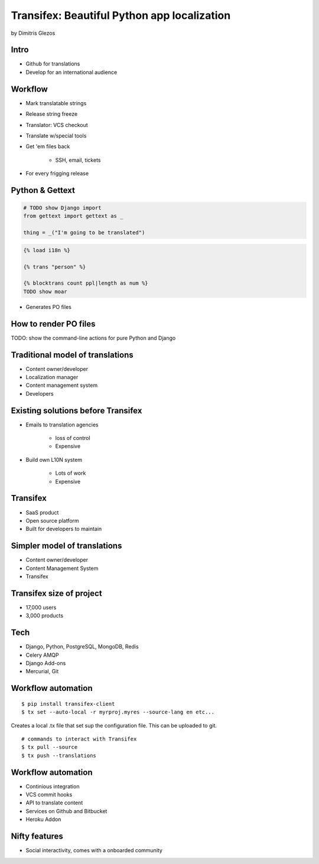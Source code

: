 =============================================
Transifex: Beautiful Python app localization
=============================================

by Dimitris Glezos

Intro
======
 
* Github for translations
* Develop for an international audience

Workflow
=========

* Mark translatable strings
* Release string freeze
* Translator: VCS checkout
* Translate w/special tools
* Get 'em files back

    * SSH, email, tickets

* For every frigging release

Python & Gettext
====================

.. sourcecode:: python

    # TODO show Django import
    from gettext import gettext as _
    
    thing = _("I'm going to be translated")
    
.. sourcecode:: jinja

    {% load i18n %}
    
    {% trans "person" %}
    
    {% blocktrans count ppl|length as num %}
    TODO show moar
    
* Generates PO files

How to render PO files
=========================

TODO: show the command-line actions for pure Python and Django

Traditional model of translations
=================================

* Content owner/developer
* Localization manager
* Content management system
* Developers

Existing solutions before Transifex
===================================

* Emails to translation agencies

    * loss of control
    * Expensive

* Build own L10N system

    * Lots of work
    * Expensive

Transifex
===========

* SaaS product
* Open source platform
* Built for developers to maintain

Simpler model of translations
==============================

* Content owner/developer
* Content Management System
* Transifex

Transifex size of project
=========================

* 17,000 users
* 3,000 products

Tech
=======

* Django, Python, PostgreSQL, MongoDB, Redis
* Celery AMQP
* Django Add-ons
* Mercurial, Git

Workflow automation
=====================

.. parsed-literal::

    $ pip install transifex-client
    $ tx set --auto-local -r myrproj.myres --source-lang en etc...
    
Creates a local .tx file that set sup the configuration file. This can be uploaded to git.

.. parsed-literal::

    # commands to interact with Transifex 
    $ tx pull --source
    $ tx push --translations
    
Workflow automation
======================

* Continious integration
* VCS commit hooks
* API to translate content
* Services on Github and Bitbucket
* Heroku Addon

Nifty features
===========================

* Social interactivity, comes with a onboarded community